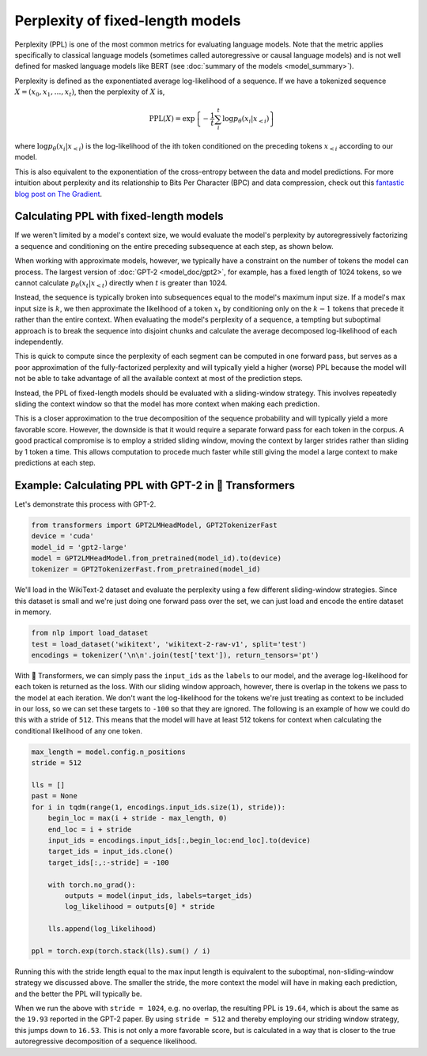 Perplexity of fixed-length models
=================================

Perplexity (PPL) is one of the most common metrics for evaluating language
models. Note that the metric applies specifically to classical language
models (sometimes called autoregressive or causal language models) and is not
well defined for masked language models like BERT (see :doc:`summary of the
models <model_summary>`).

Perplexity is defined as the exponentiated average log-likelihood of a
sequence. If we have a tokenized sequence :math:`X = (x_0, x_1, \dots, x_t)`,
then the perplexity of :math:`X` is,

.. math::

    \text{PPL}(X)
    = \exp \left\{ {-\frac{1}{t}\sum_i^t \log p_\theta (x_i|x_{<i}) } \right\}

where :math:`\log p_\theta (x_i|x_{<i})` is the log-likelihood of the ith
token conditioned on the preceding tokens :math:`x_{<i}` according to our
model.

This is also equivalent to the exponentiation of the cross-entropy between
the data and model predictions. For more intuition about perplexity and its
relationship to Bits Per Character (BPC) and data compression, check out this
`fantastic blog post on The Gradient
<https://thegradient.pub/understanding-evaluation-metrics-for-language-models/>`_.

Calculating PPL with fixed-length models
^^^^^^^^^^^^^^^^^^^^^^^^^^^^^^^^^^^^^^^^

If we weren't limited by a model's context size, we would evaluate the
model's perplexity by autoregressively factorizing a sequence and
conditioning on the entire preceding subsequence at each step, as shown
below.

.. image:: imgs/ppl_full.gif
    :width: 600
    :alt: Full decomposition of a sequence with unlimited context length

When working with approximate models, however, we typically have a constraint
on the number of tokens the model can process. The largest version
of :doc:`GPT-2 <model_doc/gpt2>`, for example, has a fixed length of 1024
tokens, so we cannot calculate :math:`p_\theta(x_t|x_{<t})` directly when
:math:`t` is greater than 1024.

Instead, the sequence is typically broken into subsequences equal to the
model's maximum input size. If a model's max input size is :math:`k`, we
then approximate the likelihood of a token :math:`x_t` by conditioning only
on the :math:`k-1` tokens that precede it rather than the entire context.
When evaluating the model's perplexity of a sequence, a tempting but
suboptimal approach is to break the sequence into disjoint chunks and
calculate the average decomposed log-likelihood of each independently.

.. image:: imgs/ppl_chunked.gif
    :width: 600
    :alt: Suboptimal PPL not taking advantage of full available context

This is quick to compute since the perplexity of each segment can be computed
in one forward pass, but serves as a poor approximation of the
fully-factorized perplexity and will typically yield a higher (worse) PPL
because the model will not be able to take advantage of all the available
context at most of the prediction steps.

Instead, the PPL of fixed-length models should be evaluated with a
sliding-window strategy. This involves repeatedly sliding the
context window so that the model has more context when making each
prediction.

.. image:: imgs/ppl_sliding.gif
    :width: 600
    :alt: Sliding window PPL taking advantage of all available context

This is a closer approximation to the true decomposition of the
sequence probability and will typically yield a more favorable score.
However, the downside is that it would require a separate forward
pass for each token in the corpus. A good practical compromise is to employ a
strided sliding window, moving the context by larger strides rather than
sliding by 1 token a time. This allows computation to procede much faster
while still giving the model a large context to make predictions at each
step.

Example: Calculating PPL with GPT-2 in 🤗 Transformers
^^^^^^^^^^^^^^^^^^^^^^^^^^^^^^^^^^^^^^^^^^^^^^^^^^^^^^

Let's demonstrate this process with GPT-2.

.. code-block:: python

    from transformers import GPT2LMHeadModel, GPT2TokenizerFast
    device = 'cuda'
    model_id = 'gpt2-large'
    model = GPT2LMHeadModel.from_pretrained(model_id).to(device)
    tokenizer = GPT2TokenizerFast.from_pretrained(model_id)

We'll load in the WikiText-2 dataset and evaluate the perplexity using a few
different sliding-window strategies. Since this dataset is small and we're
just doing one forward pass over the set, we can just load and encode the
entire dataset in memory.

.. code-block:: python

    from nlp import load_dataset
    test = load_dataset('wikitext', 'wikitext-2-raw-v1', split='test')
    encodings = tokenizer('\n\n'.join(test['text']), return_tensors='pt')

With 🤗 Transformers, we can simply pass the ``input_ids`` as the ``labels``
to our model, and the average log-likelihood for each token is returned as
the loss. With our sliding window approach, however, there is overlap in the
tokens we pass to the model at each iteration. We don't want the
log-likelihood for the tokens we're just treating as context to be included
in our loss, so we can set these targets to ``-100`` so that they are
ignored. The following is an example of how we could do this with a stride of
``512``. This means that the model will have at least 512 tokens for context
when calculating the conditional likelihood of any one token.

.. code-block:: python

    max_length = model.config.n_positions
    stride = 512

    lls = []
    past = None
    for i in tqdm(range(1, encodings.input_ids.size(1), stride)):
        begin_loc = max(i + stride - max_length, 0)
        end_loc = i + stride
        input_ids = encodings.input_ids[:,begin_loc:end_loc].to(device)
        target_ids = input_ids.clone()
        target_ids[:,:-stride] = -100

        with torch.no_grad():
            outputs = model(input_ids, labels=target_ids)
            log_likelihood = outputs[0] * stride

        lls.append(log_likelihood)
    
    ppl = torch.exp(torch.stack(lls).sum() / i)

Running this with the stride length equal to the max input length is
equivalent to the suboptimal, non-sliding-window strategy we discussed above.
The smaller the stride, the more context the model will have in making each
prediction, and the better the PPL will typically be.

When we run the above with ``stride = 1024``, e.g. no overlap, the resulting
PPL is ``19.64``, which is about the same as the ``19.93`` reported in the
GPT-2 paper. By using ``stride = 512`` and thereby employing our striding
window strategy, this jumps down to ``16.53``. This is not only a more
favorable score, but is calculated in a way that is closer to the true
autoregressive decomposition of a sequence likelihood.
